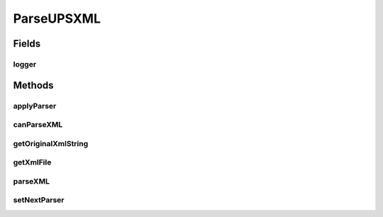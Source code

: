 .. java:import:: java.io IOException

.. java:import:: java.io InputStream

.. java:import:: org.apache.commons.io IOUtils

.. java:import:: org.apache.log4j Logger

.. java:import:: com.ncr ATMMonitoring.parser.dto.UPSInfo

.. java:import:: com.ncr ATMMonitoring.parser.exception.NoParserFoundException

.. java:import:: com.ncr ATMMonitoring.parser.exception.ParserException

.. java:import:: com.ncr ATMMonitoring.parser.exception.XMLNotReadableException

ParseUPSXML
===========

.. java:package:: com.ncr.ATMMonitoring.parser
   :noindex:

.. java:type:: public abstract class ParseUPSXML

   Interface that define a XML UPS Parser ( a Link in the responsibility chain) <br> To start the chain and the parsing process call the :java:ref:`ParseUPSChainBuilder.parse(InputStream)`

   :author: ottoabreu

Fields
------
logger
^^^^^^

.. java:field:: protected static final Logger logger
   :outertype: ParseUPSXML

Methods
-------
applyParser
^^^^^^^^^^^

.. java:method:: protected abstract UPSInfo applyParser() throws ParserException, XMLNotReadableException, NoParserFoundException
   :outertype: ParseUPSXML

   Method that holds the specific logic to parse each XML and must be implemented by all the concrete classes

   :return: UPSInfo

canParseXML
^^^^^^^^^^^

.. java:method:: protected abstract boolean canParseXML() throws ParserException, XMLNotReadableException
   :outertype: ParseUPSXML

   Indicate if the parser is in charge of read the XML<br> Return true if the parser will process the file, false if will delegate the process to other parser

   :return: boolean

getOriginalXmlString
^^^^^^^^^^^^^^^^^^^^

.. java:method:: protected String getOriginalXmlString()
   :outertype: ParseUPSXML

   Returns the original xml in string format

   :return: String

getXmlFile
^^^^^^^^^^

.. java:method:: protected InputStream getXmlFile()
   :outertype: ParseUPSXML

   Returns the XML Inputstream

   :return: InputStream

parseXML
^^^^^^^^

.. java:method:: public UPSInfo parseXML(InputStream xmlFile) throws ParserException, XMLNotReadableException, NoParserFoundException
   :outertype: ParseUPSXML

   Method that parse an XML from an specific UPS<br> If the XML can not be parsed by this method, the next parser will be called ( Chain of responsibility pattern)

   :param xmlFile: :java:ref:`InputStream`
   :return: :java:ref:`UPSInfo`

setNextParser
^^^^^^^^^^^^^

.. java:method:: public void setNextParser(ParseUPSXML nextParser)
   :outertype: ParseUPSXML

   Sets the next parser in the chain

   :param nextParser: :java:ref:`ParseUPSXML`

